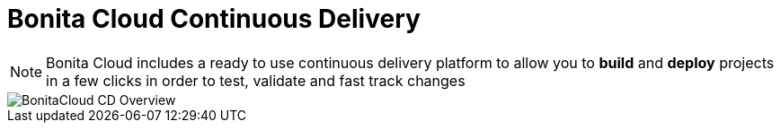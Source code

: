 = Bonita Cloud Continuous Delivery

NOTE: Bonita Cloud includes a ready  to use continuous delivery platform to allow you to *build* and *deploy* projects in a few clicks in order to test, validate and fast track changes

image::images/BonitaCloud_CD_Overview.png[]
